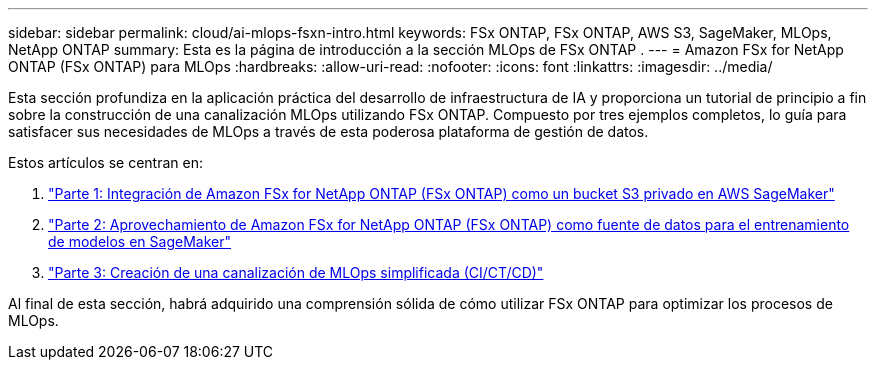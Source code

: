 ---
sidebar: sidebar 
permalink: cloud/ai-mlops-fsxn-intro.html 
keywords: FSx ONTAP, FSx ONTAP, AWS S3, SageMaker, MLOps, NetApp ONTAP 
summary: Esta es la página de introducción a la sección MLOps de FSx ONTAP . 
---
= Amazon FSx for NetApp ONTAP (FSx ONTAP) para MLOps
:hardbreaks:
:allow-uri-read: 
:nofooter: 
:icons: font
:linkattrs: 
:imagesdir: ../media/


[role="lead"]
Esta sección profundiza en la aplicación práctica del desarrollo de infraestructura de IA y proporciona un tutorial de principio a fin sobre la construcción de una canalización MLOps utilizando FSx ONTAP.  Compuesto por tres ejemplos completos, lo guía para satisfacer sus necesidades de MLOps a través de esta poderosa plataforma de gestión de datos.

Estos artículos se centran en:

. link:ai-mlops-fsxn-s3.html["Parte 1: Integración de Amazon FSx for NetApp ONTAP (FSx ONTAP) como un bucket S3 privado en AWS SageMaker"]
. link:ai-mlops-fsxn-sagemaker.html["Parte 2: Aprovechamiento de Amazon FSx for NetApp ONTAP (FSx ONTAP) como fuente de datos para el entrenamiento de modelos en SageMaker"]
. link:ai-mlops-fsxn-cictcd.html["Parte 3: Creación de una canalización de MLOps simplificada (CI/CT/CD)"]


Al final de esta sección, habrá adquirido una comprensión sólida de cómo utilizar FSx ONTAP para optimizar los procesos de MLOps.
